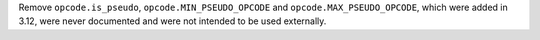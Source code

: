 Remove ``opcode.is_pseudo``, ``opcode.MIN_PSEUDO_OPCODE`` and ``opcode.MAX_PSEUDO_OPCODE``,
which were added in 3.12, were never documented and were not intended to be used externally.
